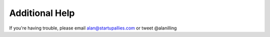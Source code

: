 Additional Help
==========

If you're having trouble, please email alan@startupallies.com or tweet @alanilling


